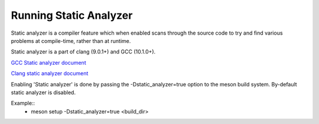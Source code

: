 .. SPDX-License-Identifier: BSD-3-Clause
   Copyright(c) 2022 Marvell

Running Static Analyzer
========================
Static analyzer is a compiler feature which when enabled scans through the source
code to try and find various problems at compile-time, rather than at runtime.

Static analyzer is a part of clang (9.0.1+) and GCC (10.1.0+).

`GCC Static analyzer document
<https://gcc.gnu.org/onlinedocs/gcc-10.1.0/gcc/Static-Analyzer-Options.html>`_

`Clang static analyzer document
<https://releases.llvm.org/9.0.1/tools/clang/docs/ClangStaticAnalyzer.html>`_

Enabling 'Static analyzer' is done by passing the -Dstatic_analyzer=true option to
the meson build system. By-default static analyzer is disabled.

Example::
  - meson setup -Dstatic_analyzer=true <build_dir>
